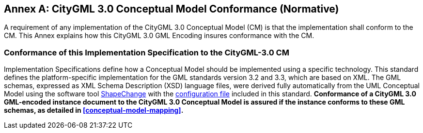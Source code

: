 [appendix]
:appendix-caption: Annex

[[annex-cm-conformance]]
== CityGML 3.0 Conceptual Model Conformance (Normative)

A requirement of any implementation of the CityGML 3.0 Conceptual Model (CM) is that the implementation shall conform to the CM. This Annex explains how this CityGML 3.0 GML Encoding insures conformance with the CM. 

=== Conformance of this Implementation Specification to the CityGML-3.0 CM

Implementation Specifications define how a Conceptual Model should be implemented using a specific technology. This standard defines the platform-specific implementation for
the GML standards version 3.2 and 3.3, which are based on XML. The GML schemas, expressed as XML Schema Description (XSD) language files, were derived fully automatically from the UML Conceptual Model using the software tool link:https://shapechange.net[ShapeChange] with the  link:ShapeChangeConfigurationFile_CityGML_3.0.xml[configuration file] included in this standard. *Conformance of a CityGML 3.0 GML-encoded instance document to the CityGML 3.0 Conceptual Model is assured if the instance conforms to these GML schemas, as detailed in <<conceptual-model-mapping>>.* 


